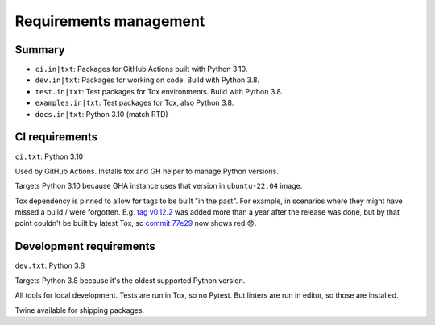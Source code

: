 Requirements management
=======================

Summary
-------

* ``ci.in|txt``: Packages for GitHub Actions built with Python 3.10.

* ``dev.in|txt``: Packages for working on code. Build with Python 3.8.

* ``test.in|txt``: Test packages for Tox environments. Build with Python 3.8.

* ``examples.in|txt``: Test packages for Tox, also Python 3.8.

* ``docs.in|txt``: Python 3.10 (match RTD)

CI requirements
---------------

``ci.txt``: Python 3.10

Used by GitHub Actions. Installs tox and GH helper to manage Python versions.

Targets Python 3.10 because GHA instance uses that version in ``ubuntu-22.04``
image.

Tox dependency is pinned to allow for tags to be built "in the past". For
example, in scenarios where they might have missed a build / were forgotten.
E.g. `tag v0.12.2
<https://github.com/jamescooke/flake8-aaa/releases/tag/v0.12.2>`_ was added
more than a year after the release was done, but by that point couldn't be
built by latest Tox, so `commit 77e29
<https://github.com/jamescooke/flake8-aaa/commit/77e29b1bbfaebed1664bcbc4bb77580185f00ae8>`_
now shows red 😞.

Development requirements
------------------------

``dev.txt``: Python 3.8

Targets Python 3.8 because it's the oldest supported Python version.

All tools for local development. Tests are run in Tox, so no Pytest. But
linters are run in editor, so those are installed.

Twine available for shipping packages.
